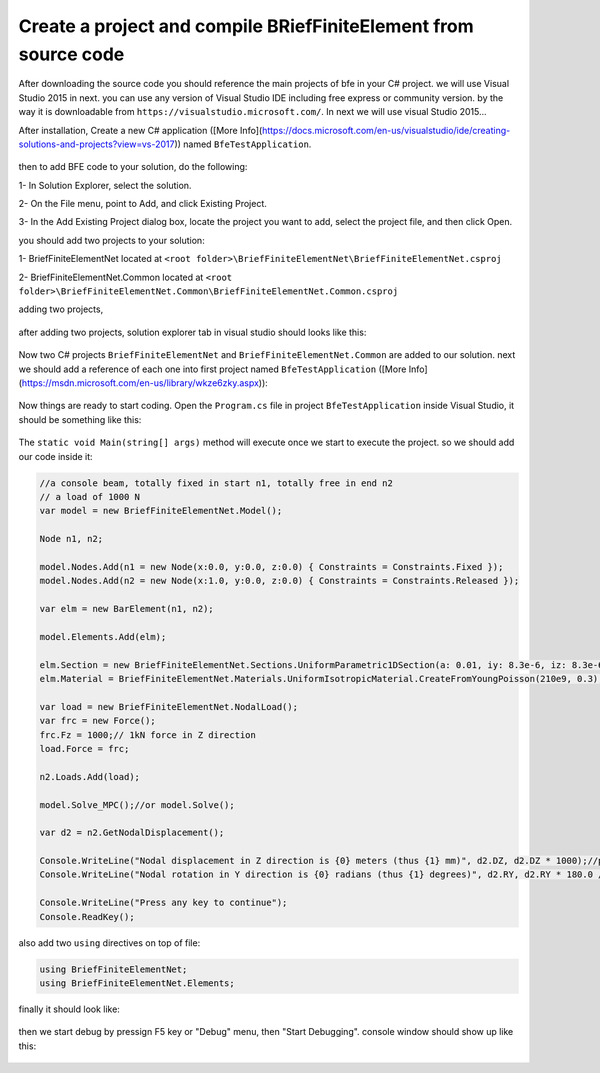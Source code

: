 Create a project and compile BRiefFiniteElement from source code
================================================================

After downloading the source code you should reference the main projects of bfe in your C# project.
we will use Visual Studio 2015 in next. you can use any version of Visual Studio IDE including free express or community version. by the way it is downloadable from ``https://visualstudio.microsoft.com/``.
In next we will use visual Studio 2015...

After installation, Create a new C# application ([More Info](https://docs.microsoft.com/en-us/visualstudio/ide/creating-solutions-and-projects?view=vs-2017)) named ``BfeTestApplication``.

.. figure:: ../images/vs-new-proj.png
   :align: center

then to add BFE code to your solution, do the following:

1- In Solution Explorer, select the solution. 

2- On the File menu, point to Add, and click Existing Project.

3- In the Add Existing Project dialog box, locate the project you want to add, select the project file, and then click Open.

you should add two projects to your solution:

1- BriefFiniteElementNet located at ``<root folder>\BriefFiniteElementNet\BriefFiniteElementNet.csproj``

2- BriefFiniteElementNet.Common located at ``<root folder>\BriefFiniteElementNet.Common\BriefFiniteElementNet.Common.csproj``

adding two projects,

.. figure:: ../images/vs-add-exst-prj.png
   :align: center
   
.. figure:: ../images/add-proj-bfe.png
   :align: center
   
.. figure:: ../images/add-proj-bfe-common
   :align: center
   
after adding two projects, solution explorer tab in visual studio should looks like this:

.. figure:: ../images/vs-slnexpl-1.png
   :align: center

Now two C# projects ``BriefFiniteElementNet`` and ``BriefFiniteElementNet.Common`` are added to our solution. next we should add a reference of each one into first project named ``BfeTestApplication`` ([More Info](https://msdn.microsoft.com/en-us/library/wkze6zky.aspx)):

.. figure:: ../images/vs-slnexpl-addref1.png
   :align: center
   
.. figure:: ../images/vs-addref2.png
   :align: center

Now things are ready to start coding. Open the ``Program.cs`` file in project ``BfeTestApplication`` inside Visual Studio, it should be something like this:

.. figure:: ../images/vs-prgcs-empty.png
   :align: center

The ``static void Main(string[] args)`` method will execute once we start to execute the project. so we should add our code inside it:

.. code-block:: cs

  //a console beam, totally fixed in start n1, totally free in end n2
  // a load of 1000 N
  var model = new BriefFiniteElementNet.Model();

  Node n1, n2;

  model.Nodes.Add(n1 = new Node(x:0.0, y:0.0, z:0.0) { Constraints = Constraints.Fixed });
  model.Nodes.Add(n2 = new Node(x:1.0, y:0.0, z:0.0) { Constraints = Constraints.Released });

  var elm = new BarElement(n1, n2);

  model.Elements.Add(elm);

  elm.Section = new BriefFiniteElementNet.Sections.UniformParametric1DSection(a: 0.01, iy: 8.3e-6, iz: 8.3e-6, j: 16.6e-6);//section's second area moments Iy and Iz = 8.3*10^-6, area = 0.01
  elm.Material = BriefFiniteElementNet.Materials.UniformIsotropicMaterial.CreateFromYoungPoisson(210e9, 0.3);//Elastic mudule is 210e9 and poisson ratio is 0.3

  var load = new BriefFiniteElementNet.NodalLoad();
  var frc = new Force();
  frc.Fz = 1000;// 1kN force in Z direction
  load.Force = frc;

  n2.Loads.Add(load);

  model.Solve_MPC();//or model.Solve();

  var d2 = n2.GetNodalDisplacement();

  Console.WriteLine("Nodal displacement in Z direction is {0} meters (thus {1} mm)", d2.DZ, d2.DZ * 1000);//print the Dz of n2 into console
  Console.WriteLine("Nodal rotation in Y direction is {0} radians (thus {1} degrees)", d2.RY, d2.RY * 180.0 / Math.PI);//print the Rz of n2 into console

  Console.WriteLine("Press any key to continue");
  Console.ReadKey();

also add two ``using`` directives on top of file:

.. code-block:: cs

  using BriefFiniteElementNet;
  using BriefFiniteElementNet.Elements;

finally it should look like:

.. figure:: ../images/vs-prgcs-codes.png
   :align: center
   
then we start debug by pressign F5 key or "Debug" menu, then "Start Debugging". console window should show up like this:

.. figure:: ../images/testapp-console.png
   :align: center